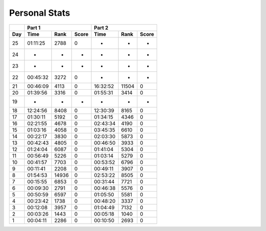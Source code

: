 .. |nbsp| unicode:: 0xA0 
   :trim:

**************************
Personal Stats
**************************

======  ========  =====  =====  ========  =====  =====
|nbsp|  Part 1                  Part 2        
------  ----------------------  ----------------------
Day     Time      Rank   Score  Time       Rank  Score
======  ========  =====  =====  ========  =====  =====
    25  01:11:25   2788      0         -      -      -
    24         -      -      -         -      -      -
    23         -      -      -         -      -      -
    22  00:45:32   3272      0         -      -      -
    21  00:46:09   4113      0  16:32:52  11504      0
    20  01:39:56   3316      0  01:55:31   3414      0
    19         -      -      -         -      -      -
    18  12:24:56   8408      0  12:30:39   8165      0
    17  01:30:11   5192      0  01:34:15   4346      0
    16  02:21:55   4678      0  02:43:34   4190      0
    15  01:03:16   4058      0  03:45:35   6610      0
    14  00:22:17   3830      0  02:03:30   5873      0
    13  00:42:43   4805      0  00:46:50   3933      0
    12  01:24:04   6087      0  01:41:04   5304      0
    11  00:56:49   5226      0  01:03:14   5279      0
    10  00:41:57   7703      0  00:53:52   6796      0
     9  00:11:41   2208      0  00:49:11   3907      0
     8  01:54:53  14936      0  02:53:22   8505      0                                            
     7  00:15:55   6853      0  00:31:44   7721      0
     6  00:09:30   2791      0  00:46:38   5576      0
     5  00:50:59   6597      0  01:05:50   5581      0
     4  00:23:42   1738      0  00:48:20   3337      0
     3  00:12:08   3957      0  01:04:49   7132      0
     2  00:03:26   1443      0  00:05:18   1040      0
     1  00:04:11   2286      0  00:10:50   2693      0
======  ========  =====  =====  ========  =====  =====
